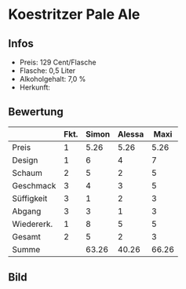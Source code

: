 * Koestritzer Pale Ale 
** Infos
   - Preis: 129 Cent/Flasche
   - Flasche: 0,5 Liter
   - Alkoholgehalt: 7,0 %
   - Herkunft: 

** Bewertung
   |            | Fkt. | Simon | Alessa |  Maxi |
   |------------+------+-------+--------+-------|
   | Preis      |    1 |  5.26 |   5.26 |  5.26 |
   | Design     |    1 |     6 |      4 |     7 |
   | Schaum     |    2 |     5 |      2 |     5 |
   | Geschmack  |    3 |     4 |      3 |     5 |
   | Süffigkeit |    3 |     1 |      2 |     3 |
   | Abgang     |    3 |     3 |      1 |     3 |
   | Wiedererk. |    1 |     8 |      5 |     5 |
   | Gesamt     |    2 |     5 |      2 |     3 |
   |------------+------+-------+--------+-------|
   | Summe      |      | 63.26 |  40.26 | 66.26 |
   #+TBLFM: @>$3=@2$3+@3$3+(@4$2*@4$3)+(@5$2*@5$3)+(@6$2*@6$3)+(@7$2*@7$3)+(@8$2*@8$3)+(@9$2*@9$3)::@>$4=@2$4+@3$4+(@4$2*@4$4)+(@5$2*@5$4)+(@6$2*@6$4)+(@7$2*@7$4)+(@8$2*@8$4)+(@9$2*@9$4)::@>$5=@2$5+@3$5+(@4$2*@4$5)+(@5$2*@5$5)+(@6$2*@6$5)+(@7$2*@7$5)+(@8$2*@8$5)+(@9$2*@9$5)


** Bild
      [[../images/KoestritzerPaleAle.jpg]]
